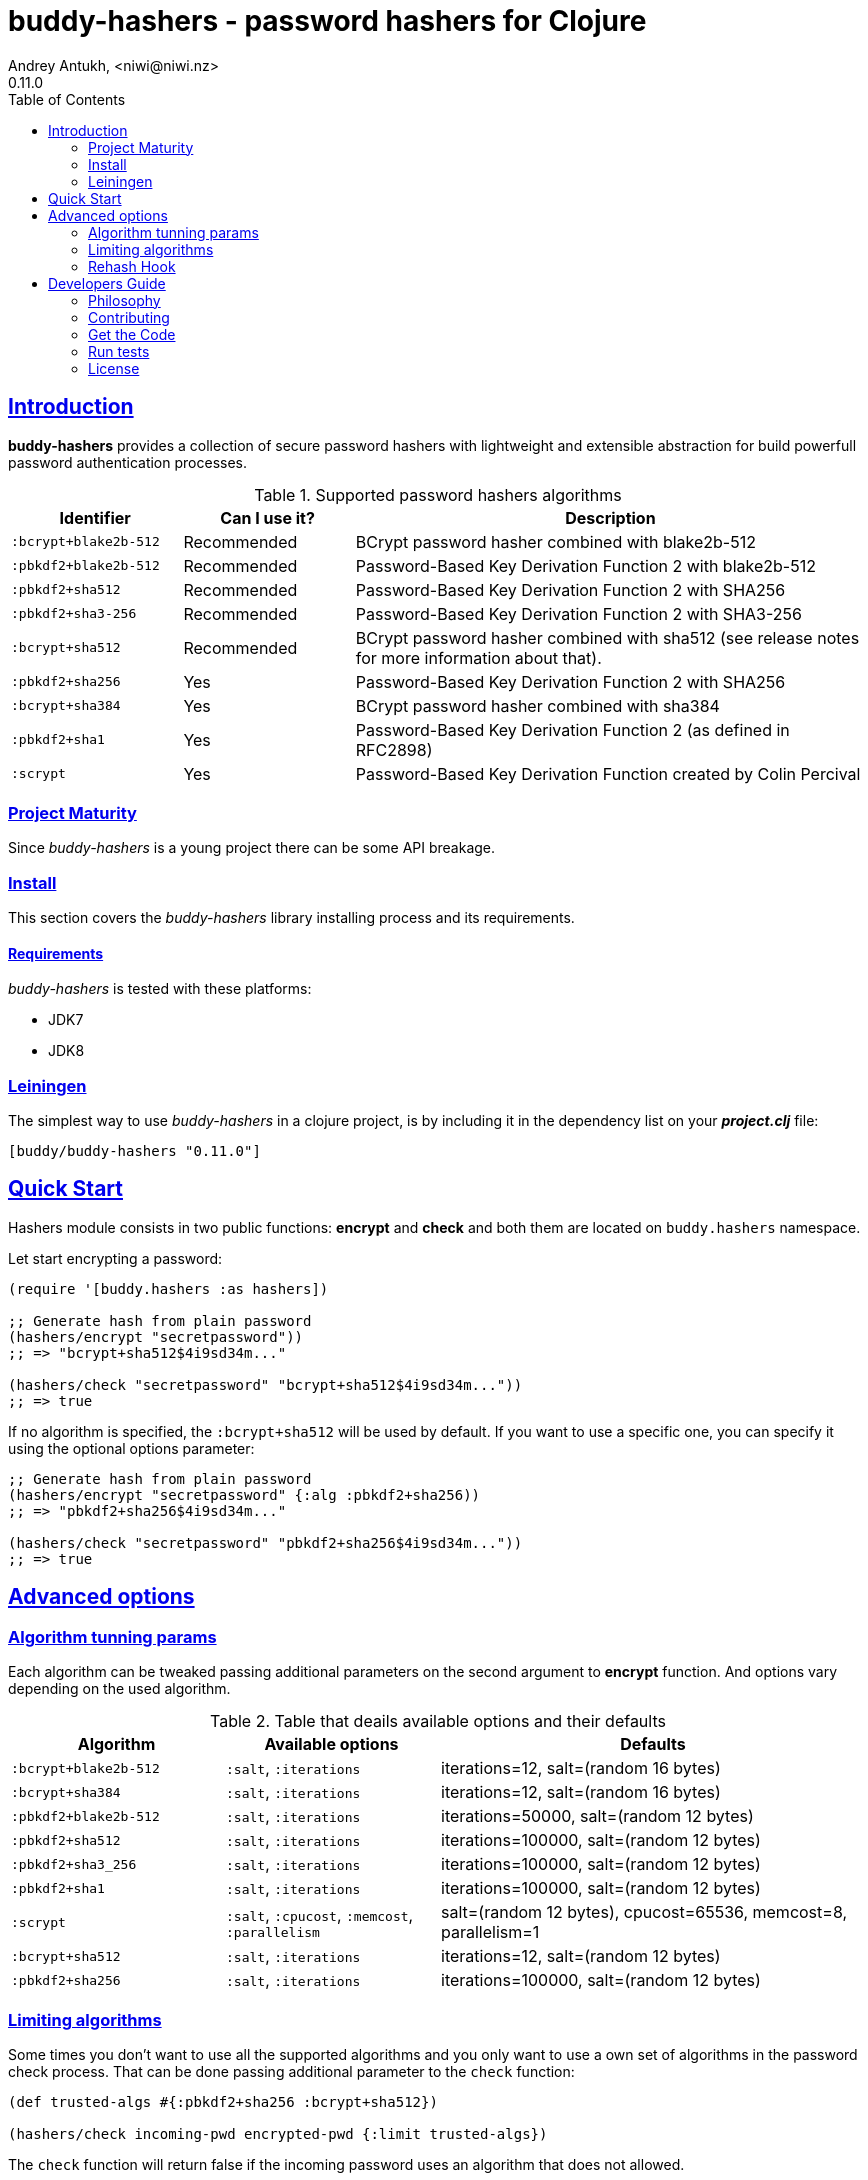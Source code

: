 = buddy-hashers - password hashers for Clojure
Andrey Antukh, <niwi@niwi.nz>
0.11.0
:toc: left
:!numbered:
:source-highlighter: pygments
:pygments-style: friendly
:sectlinks:
:idseparator: -
:idprefix:
:toclevels: 2

== Introduction

*buddy-hashers* provides a collection of secure password hashers
with lightweight and extensible abstraction for build powerfull
password authentication processes.

.Supported password hashers algorithms
[options="header", cols="1,1,3"]
|===========================================================================
| Identifier         | Can I use it? | Description
| `:bcrypt+blake2b-512` | Recommended | BCrypt password hasher combined with blake2b-512
| `:pbkdf2+blake2b-512` | Recommended | Password-Based Key Derivation Function 2 with blake2b-512
| `:pbkdf2+sha512`   | Recommended | Password-Based Key Derivation Function 2 with SHA256
| `:pbkdf2+sha3-256` | Recommended | Password-Based Key Derivation Function 2 with SHA3-256
| `:bcrypt+sha512`   | Recommended | BCrypt password hasher combined with sha512 (see release notes for more information about that).
| `:pbkdf2+sha256`   | Yes | Password-Based Key Derivation Function 2 with SHA256
| `:bcrypt+sha384`   | Yes | BCrypt password hasher combined with sha384
| `:pbkdf2+sha1`     | Yes | Password-Based Key Derivation Function 2 (as defined in RFC2898)
| `:scrypt`          | Yes | Password-Based Key Derivation Function created by Colin Percival
|===========================================================================


=== Project Maturity

Since _buddy-hashers_ is a young project there can be some API breakage.


=== Install

This section covers the _buddy-hashers_ library installing process and its
requirements.


==== Requirements

_buddy-hashers_ is tested with these platforms:

- JDK7
- JDK8


=== Leiningen

The simplest way to use _buddy-hashers_ in a clojure project, is by including it in
the dependency list on your *_project.clj_* file:

[source,clojure]
----
[buddy/buddy-hashers "0.11.0"]
----

[[quickstart]]
== Quick Start

Hashers module consists in two public functions: *encrypt* and *check* and both
them are located on `buddy.hashers` namespace.

Let start encrypting a password:

[source,clojure]
----
(require '[buddy.hashers :as hashers])

;; Generate hash from plain password
(hashers/encrypt "secretpassword"))
;; => "bcrypt+sha512$4i9sd34m..."

(hashers/check "secretpassword" "bcrypt+sha512$4i9sd34m..."))
;; => true
----

If no algorithm is specified, the `:bcrypt+sha512` will be used by default.
If you want to use a specific one, you can specify it using the optional options
parameter:

[source,clojure]
----
;; Generate hash from plain password
(hashers/encrypt "secretpassword" {:alg :pbkdf2+sha256))
;; => "pbkdf2+sha256$4i9sd34m..."

(hashers/check "secretpassword" "pbkdf2+sha256$4i9sd34m..."))
;; => true
----

== Advanced options

=== Algorithm tunning params

Each algorithm can be tweaked passing additional parameters on the second argument
to *encrypt* function. And options vary depending on the used algorithm.

.Table that deails available options and their defaults
[options="header", cols="2,2,4"]
|==========================================================
| Algorithm | Available options | Defaults
| `:bcrypt+blake2b-512` | `:salt`, `:iterations` | iterations=12, salt=(random 16 bytes)
| `:bcrypt+sha384` | `:salt`, `:iterations` | iterations=12, salt=(random 16 bytes)
| `:pbkdf2+blake2b-512` | `:salt`, `:iterations` | iterations=50000, salt=(random 12 bytes)
| `:pbkdf2+sha512` | `:salt`, `:iterations` | iterations=100000, salt=(random 12 bytes)
| `:pbkdf2+sha3_256` | `:salt`, `:iterations` | iterations=100000, salt=(random 12 bytes)
| `:pbkdf2+sha1` | `:salt`, `:iterations` | iterations=100000, salt=(random 12 bytes)
| `:scrypt` | `:salt`, `:cpucost`, `:memcost`, `:parallelism` | salt=(random 12 bytes), cpucost=65536, memcost=8, parallelism=1
| `:bcrypt+sha512` | `:salt`, `:iterations` | iterations=12, salt=(random 12 bytes)
| `:pbkdf2+sha256` | `:salt`, `:iterations` | iterations=100000, salt=(random 12 bytes)
|==========================================================


=== Limiting algorithms

Some times you don't want to use all the supported algorithms and you only want
to use a own set of algorithms in the password check process. That can be done
passing additional parameter to the `check` function:

[source, clojure]
----
(def trusted-algs #{:pbkdf2+sha256 :bcrypt+sha512})

(hashers/check incoming-pwd encrypted-pwd {:limit trusted-algs})
----

The `check` function will return false if the incoming password uses an algorithm
that does not allowed.


=== Rehash Hook


Choice a strong algorithm is important thing, but have a good update
password-hashes policy is also very important and usually completelly forgotten.
The password generated 3 years ago is weaker that one generated today...

*buddy-hashers* comes with a solution for make this task easier. It consists in
a setter hook that will be called when weaker password is detected, enabling for
you the entry point for rehash the password and store it again to the database.

It there is an example on how it can be used:

[source, clojure]
----
(letfn [(setter [pwd]
          (let [pwd (hashers/encrypt pwd)]
            (do-the-db-update pwd)))]
  (hashers/check incoming-pwd encrypted-pwd {:setter setter}))
----

The setter will be called when the incoming password is valid but its config
is weaker that the current default one.


== Developers Guide

=== Philosophy

Five most important rules:

- Beautiful is better than ugly.
- Explicit is better than implicit.
- Simple is better than complex.
- Complex is better than complicated.
- Readability counts.

All contributions to _buddy-hashers_ should keep these important rules in mind.


=== Contributing

Unlike Clojure and other Clojure contributed libraries _buddy-hashers_ does not
have many restrictions for contributions. Just open an issue or pull request.


=== Get the Code

_buddy-hashers_ is open source and can be found on
link:https://github.com/funcool/buddy-hashers[github].

You can clone the public repository with this command:

[source,text]
----
git clone https://github.com/funcool/buddy-hashers
----


=== Run tests

For running tests just execute this:

[source,bash]
----
lein test
----


=== License

_buddy-hashers_ is licensed under Apache 2.0 License. You can see the complete text
of the license on the root of the repository on `LICENSE` file.

